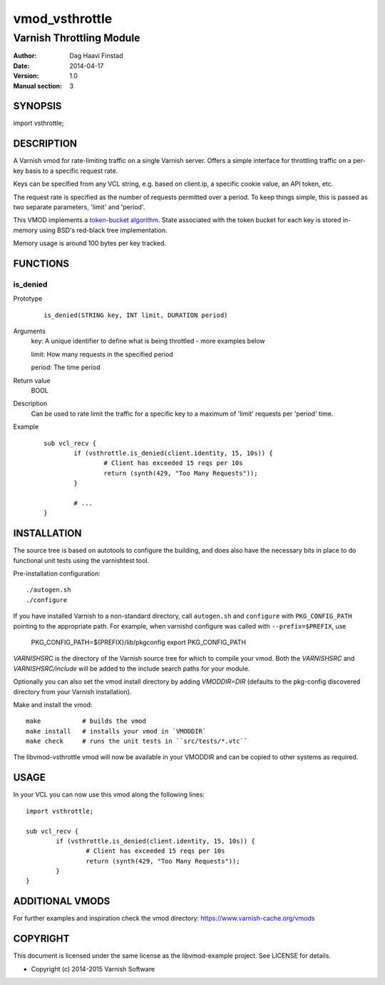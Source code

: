 ===============
vmod_vsthrottle
===============

-------------------------
Varnish Throttling Module
-------------------------

:Author: Dag Haavi Finstad
:Date: 2014-04-17
:Version: 1.0
:Manual section: 3

SYNOPSIS
========

import vsthrottle;

DESCRIPTION
===========

A Varnish vmod for rate-limiting traffic on a single Varnish
server. Offers a simple interface for throttling traffic on a per-key
basis to a specific request rate.

Keys can be specified from any VCL string, e.g. based on client.ip, a
specific cookie value, an API token, etc.

The request rate is specified as the number of requests permitted over
a period. To keep things simple, this is passed as two separate
parameters, 'limit' and 'period'.

This VMOD implements a `token-bucket algorithm`_. State associated
with the token bucket for each key is stored in-memory using BSD's
red-black tree implementation.

Memory usage is around 100 bytes per key tracked.

.. _token-bucket algorithm: http://en.wikipedia.org/wiki/Token_bucket


FUNCTIONS
=========

is_denied
---------

Prototype
        ::

                is_denied(STRING key, INT limit, DURATION period)
Arguments
	key: A unique identifier to define what is being throttled - more examples below
	
	limit: How many requests in the specified period
	
	period: The time period
	
Return value
	BOOL
Description
	Can be used to rate limit the traffic for a specific key to a
	maximum of 'limit' requests per 'period' time.
Example
        ::

		sub vcl_recv {
			if (vsthrottle.is_denied(client.identity, 15, 10s)) {
				# Client has exceeded 15 reqs per 10s
				return (synth(429, "Too Many Requests"));
			}

			# ...
		}


INSTALLATION
============

The source tree is based on autotools to configure the building, and
does also have the necessary bits in place to do functional unit tests
using the varnishtest tool.

Pre-installation configuration::

 ./autogen.sh
 ./configure

If you have installed Varnish to a non-standard directory, call
``autogen.sh`` and ``configure`` with ``PKG_CONFIG_PATH`` pointing to
the appropriate path. For example, when varnishd configure was called
with ``--prefix=$PREFIX``, use

 PKG_CONFIG_PATH=${PREFIX}/lib/pkgconfig
 export PKG_CONFIG_PATH

`VARNISHSRC` is the directory of the Varnish source tree for which to
compile your vmod. Both the `VARNISHSRC` and `VARNISHSRC/include`
will be added to the include search paths for your module.

Optionally you can also set the vmod install directory by adding
`VMODDIR=DIR` (defaults to the pkg-config discovered directory from your
Varnish installation).

Make and install the vmod::
 
 make           # builds the vmod
 make install   # installs your vmod in `VMODDIR`
 make check     # runs the unit tests in ``src/tests/*.vtc``
 
The libvmod-vsthrottle vmod will now be available in your VMODDIR and
can be copied to other systems as required.

 
USAGE
=====

In your VCL you can now use this vmod along the following lines::
        
        import vsthrottle;
        
        sub vcl_recv {
        	if (vsthrottle.is_denied(client.identity, 15, 10s)) {
        		# Client has exceeded 15 reqs per 10s
        		return (synth(429, "Too Many Requests"));
        	}
        } 


ADDITIONAL VMODS
================

For further examples and inspiration check the vmod directory:
https://www.varnish-cache.org/vmods

COPYRIGHT
=========

This document is licensed under the same license as the
libvmod-example project. See LICENSE for details.

* Copyright (c) 2014-2015 Varnish Software
